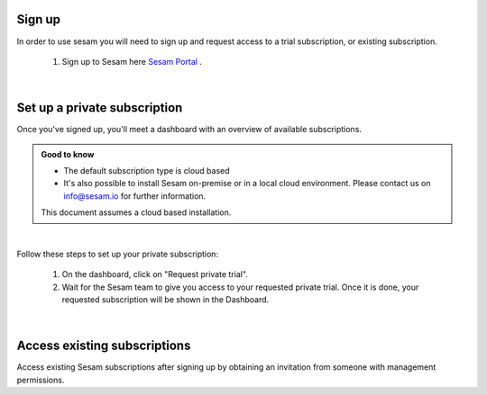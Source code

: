 .. _getting-started-sign-up:

Sign up
-------

In order to use sesam you will need to sign up and request access to a trial subscription, or existing subscription.

    #. Sign up to Sesam here `Sesam Portal <https://portal.sesam.io/auth/login?redirect=dashboard>`__ .

|

.. _getting-started-private-subscription:

Set up a private subscription
-----------------------------

Once you've signed up, you'll meet a dashboard with an overview of available subscriptions.

.. admonition:: Good to know

    *  The default subscription type is cloud based
    *  It's also possible to install Sesam on-premise or in a local cloud environment. Please contact us on info@sesam.io for further information.

    This document assumes a cloud based installation. 

.. 
    .. image:: images/getting-started/dashboard-view.png
    :width: 100%
    :align: left
    :alt: Sesam Dashboard

|

Follow these steps to set up your private subscription:

    #. On the dashboard, click on "Request private trial".

    #. Wait for the Sesam team to give you access to your requested private trial. Once it is done, your requested subscription will be shown in the Dashboard. 

..
 .. image:: images/getting-started/dashboard-view.png
    :width: 100%
    :align: left
    :alt: Sesam Dashboard

..
    .. note:: 

        You can rename your instance in the Subscription settings.

|

.. _getting-started-access-existing-subscription:

Access existing subscriptions
-----------------------------

Access existing Sesam subscriptions after signing up by obtaining an invitation from someone with management permissions.